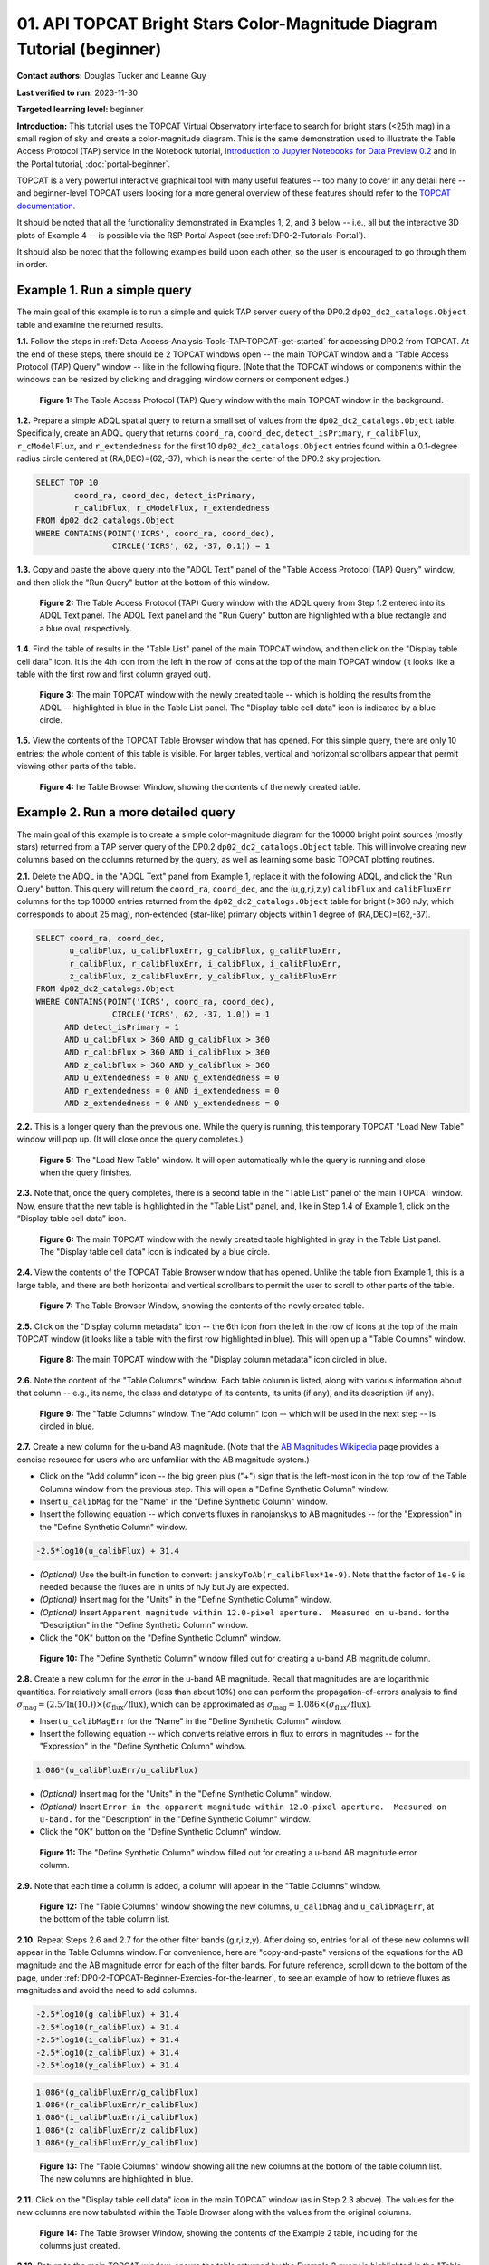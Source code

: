 .. Review the README on instructions to contribute.
.. Review the style guide to keep a consistent approach to the documentation.
.. Static objects, such as figures, should be stored in the _static directory. Review the _static/README on instructions to contribute.
.. Do not remove the comments that describe each section. They are included to provide guidance to contributors.
.. Do not remove other content provided in the templates, such as a section. Instead, comment out the content and include comments to explain the situation. For example:
	- If a section within the template is not needed, comment out the section title and label reference. Do not delete the expected section title, reference or related comments provided from the template.
    - If a file cannot include a title (surrounded by ampersands (#)), comment out the title from the template and include a comment explaining why this is implemented (in addition to applying the ``title`` directive).

.. This is the label that can be used for cross referencing this file.
.. Recommended title label format is "Directory Name"-"Title Name" -- Spaces should be replaced by hyphens.
.. _Tutorials-Examples-DP0-2-TOPCAT-Beginner:
.. Each section should include a label for cross referencing to a given area.
.. Recommended format for all labels is "Title Name"-"Section Name" -- Spaces should be replaced by hyphens.
.. To reference a label that isn't associated with an reST object such as a title or figure, you must include the link and explicit title using the syntax :ref:`link text <label-name>`.
.. A warning will alert you of identical labels during the linkcheck process.

#######################################################################
01. API TOPCAT Bright Stars Color-Magnitude Diagram Tutorial (beginner)
#######################################################################

.. This section should provide a brief, top-level description of the page.

**Contact authors:** Douglas Tucker and Leanne Guy

**Last verified to run:** 2023-11-30

**Targeted learning level:** beginner

**Introduction:**
This tutorial uses the TOPCAT Virtual Observatory interface to search for bright stars (<25th mag)
in a small region of sky and create a color-magnitude diagram.
This is the same demonstration used to illustrate the Table Access Protocol (TAP) service in the Notebook tutorial, 
`Introduction to Jupyter Notebooks for Data Preview 0.2 <https://github.com/rubin-dp0/tutorial-notebooks/blob/main/DP02_01_Introduction_to_DP02.ipynb>`_ 
and in the Portal tutorial, :doc:`portal-beginner`.

TOPCAT is a very powerful interactive graphical tool with many useful features -- too many to cover in any detail here -- and beginner-level TOPCAT 
users looking for a more general overview of these features should refer to the `TOPCAT documentation <https://www.star.bris.ac.uk/~mbt/topcat/>`_.

It should be noted that all the functionality demonstrated in Examples 1, 2, and 3 below -- i.e., all but the interactive 3D plots of Example 4 -- is 
possible via the RSP Portal Aspect (see :ref:`DP0-2-Tutorials-Portal`).

It should also be noted that the following examples build upon each other; so the user is encouraged to go through them in order.

.. _DP0-2-TOPCAT-Beginner-Example-1:

Example 1. Run a simple query
=============================

The main goal of this example is to run a simple and quick TAP server query of the DP0.2 ``dp02_dc2_catalogs.Object`` 
table and examine the returned results.

**1.1.** Follow the steps in :ref:`Data-Access-Analysis-Tools-TAP-TOPCAT-get-started` for accessing DP0.2 from TOPCAT.
At the end of these steps, there should be 2 TOPCAT windows open -- the main TOPCAT window and a "Table Access Protocol
(TAP) Query" window -- like in the following figure.  (Note that the TOPCAT windows or components within the windows
can be resized by clicking and dragging window corners or component edges.)

.. figure:: /_static/TOPCAT_CMD_tutorial_01.png
    :name: TOPCAT_CMD_tutorial_01
    :alt: A screenshot of the Table Access Protocol (TAP) Query window in front of the main TOPCAT window.
          The Table Access Protocol (TAP) Query window shows three panels, stacked vertically.  The
	  top panel is the Metadata panel, and it shows the `dp02_dc2_catalogs.Object` table highlighted
	  in blue within the list of DP0.1 and DP0.2 schemas and tables in the left sub-panel, and a list
	  of names, types, units, index checkboxes, and descriptions for each column of the 
	  `dp02_dc2_catalogs.Object` table in the right sub-panel.
	  The middle panel is the Service Capabilities panel, and it shows that
	  the available Query Language is ADQL-2.0.  The bottom panel is the ADQL Text panel, and it 
	  indicates the current Mode is Synchronous; the bottom panels text box is currently empty.

    **Figure 1:** The Table Access Protocol (TAP) Query window with the main TOPCAT window in the background.

**1.2.** Prepare a simple ADQL spatial query to return a small set of values from the 
``dp02_dc2_catalogs.Object`` table.  Specifically, create an ADQL query that returns 
``coord_ra``, ``coord_dec``, ``detect_isPrimary``, ``r_calibFlux``, ``r_cModelFlux``, 
and ``r_extendedness`` for the first 10 ``dp02_dc2_catalogs.Object`` entries found 
within a 0.1-degree radius circle centered at (RA,DEC)=(62,-37), which is near the 
center of the DP0.2 sky projection.

.. code-block:: SQL

	SELECT TOP 10 
		coord_ra, coord_dec, detect_isPrimary, 
		r_calibFlux, r_cModelFlux, r_extendedness 
	FROM dp02_dc2_catalogs.Object
	WHERE CONTAINS(POINT('ICRS', coord_ra, coord_dec), 
			CIRCLE('ICRS', 62, -37, 0.1)) = 1

**1.3.** Copy and paste the above query into the "ADQL Text" panel of the "Table Access Protocol (TAP) Query" window, 
and then click the "Run Query" button at the bottom of this window.

.. figure:: /_static/TOPCAT_CMD_tutorial_02.png
    :name: TOPCAT_CMD_tutorial_02
    :alt: A screenshot of the Table Access Protocol (TAP) Query window.
	  A list of DP0.2 tables is shown in the top, Metadata panel.
	  A simple ADQL query is shown in the bottom, ADQL Text panel.
	  A blue rectangle highlights the ADQL Text panel.
	  A blue oval highlights the Run Query button.
          The ADQL Text panel and the "Run Query" button are highlighted with a blue rectangle and a blue oval, respectively.
	  
    **Figure 2:** The Table Access Protocol (TAP) Query window with the ADQL query from Step 1.2 entered into its ADQL Text panel. The ADQL Text panel and the "Run Query" button are highlighted with a blue rectangle and a blue oval, respectively.

**1.4.** Find the table of results in the "Table List" panel of the main TOPCAT window, and 
then click on the "Display table cell data" icon.  It is the 4th icon from the left in 
the row of icons at the top of the main TOPCAT window (it looks like a table with the first 
row and first column grayed out).  

.. figure:: /_static/TOPCAT_CMD_tutorial_03.png
    :name: TOPCAT_CMD_tutorial_03
    :alt: A screenshot of the main TOPCAT window.  It is composed of four main parts.
	  1. A row of icons along the top of the window.  2. A Table List panel on the left
	  of the window; this currently shows one table, called TAP_1_dp02_dc02_catalogs.Object,
	  and it is highlighted.  3. A Current Table Properties panel on the right of the window.
	  4. A small SAMP panel just below the Current Table Properties panel.
          The "Display table cell data" icon is indicated by a blue circle.

    **Figure 3:** The main TOPCAT window with the newly created table -- which is holding the results from the ADQL -- highlighted in blue in the Table List panel.  The "Display table cell data" icon is indicated by a blue circle.

**1.5.** View the contents of the TOPCAT Table Browser window that has opened.
For this simple query, there are only 10 entries; the whole content of this table
is visible.  For larger tables, vertical and horizontal scrollbars appear that permit 
viewing other parts of the table.

.. figure:: /_static/TOPCAT_CMD_tutorial_04.png
    :name: TOPCAT_CMD_tutorial_04
    :alt: A screenshot of a Table Browser window.  It shows the contents of Table 1, 
	  called TAP_1_dp02_dc02_catalogs.Object.

    **Figure 4:** he Table Browser Window, showing the contents of the newly created table.

.. _DP0-2-TOPCAT-Beginner-Example-2:

Example 2. Run a more detailed query
====================================

The main goal of this example is to create a simple color-magnitude diagram for the 10000 bright point sources
(mostly stars) returned from a TAP server query of the DP0.2 ``dp02_dc2_catalogs.Object`` table.  This will 
involve creating new columns based on the columns returned by the query, as well as learning some basic TOPCAT
plotting routines.

**2.1.** Delete the ADQL in the "ADQL Text" panel from Example 1, replace it with the following 
ADQL, and click the "Run Query" button.  This query will return the ``coord_ra``, ``coord_dec``, 
and the (u,g,r,i,z,y) ``calibFlux`` and ``calibFluxErr`` columns for the top 10000 entries returned from 
the ``dp02_dc2_catalogs.Object`` table for bright (>360 nJy; which corresponds to about 25 mag), 
non-extended (star-like) primary objects within 1 degree of (RA,DEC)=(62,-37).  

.. code-block:: SQL

	SELECT coord_ra, coord_dec,
               u_calibFlux, u_calibFluxErr, g_calibFlux, g_calibFluxErr, 
               r_calibFlux, r_calibFluxErr, i_calibFlux, i_calibFluxErr, 
               z_calibFlux, z_calibFluxErr, y_calibFlux, y_calibFluxErr
	FROM dp02_dc2_catalogs.Object
	WHERE CONTAINS(POINT('ICRS', coord_ra, coord_dec),
        	        CIRCLE('ICRS', 62, -37, 1.0)) = 1
              AND detect_isPrimary = 1
              AND u_calibFlux > 360 AND g_calibFlux > 360
              AND r_calibFlux > 360 AND i_calibFlux > 360
              AND z_calibFlux > 360 AND y_calibFlux > 360
              AND u_extendedness = 0 AND g_extendedness = 0
              AND r_extendedness = 0 AND i_extendedness = 0
              AND z_extendedness = 0 AND y_extendedness = 0

**2.2.** This is a longer query than the previous one.  While the
query is running, this temporary TOPCAT "Load New Table" window 
will pop up.  (It will close once the query completes.)

.. figure:: /_static/TOPCAT_CMD_tutorial_05.png
    :name: TOPCAT_CMD_tutorial_05
    :alt: A screenshot of the Load New Table window.
	  It indicates that a new table, called
	  TAP_1_dp02_dc02_catalogs.Object, is being
	  loaded into TOPCAT.

    **Figure 5:** The "Load New Table" window.  It will open automatically while the query is running and close when the query finishes.

**2.3.**  Note that, once the query completes, there is a second table in the "Table List" panel of the main TOPCAT window.  
Now, ensure that the new table is highlighted in the "Table List" panel, and, like in Step 1.4 of Example 1, click on the “Display table cell data” icon.

.. figure:: /_static/TOPCAT_CMD_tutorial_06.png
    :name: TOPCAT_CMD_tutorial_06
    :alt: A screenshot of the main TOPCAT window.  It is composed of four main parts.
	  1. A row of icons along the top of the window.  2. A Table List panel on the left
	  of the window; this currently shows two tables, called TAP_1_dp02_dc02_catalogs.Object
	  and TAP_1_dp02_dc02_catalogs.Object; the second table is highlighted.
	  3. A Current Table Properties panel on the right of the window.
	  4. A small SAMP panel just below the Current Table Properties panel.
          The "Display table cell data" icon is indicated by a blue circle.

    **Figure 6:** The main TOPCAT window with the newly created table highlighted in gray in the Table List panel.  The "Display table cell data" icon is indicated by a blue circle.

**2.4.**  View the contents of the TOPCAT Table Browser window that has opened.
Unlike the table from Example 1, this is a large table, and there are both horizontal 
and vertical scrollbars to permit the user to scroll to other parts of the table.

.. figure:: /_static/TOPCAT_CMD_tutorial_07.png
    :name: TOPCAT_CMD_tutorial_07
    :alt: A screenshot of a Table Browser window.  It shows the contents of Table 2, 
	  called TAP_2_dp02_dc02_catalogs.Object.  This is a large table, and there
	  are both horizontal and vertical scrollbars to permit the user to scroll
	  to other parts of the table.

    **Figure 7:** The Table Browser Window, showing the contents of the newly created table.

**2.5.** Click on the "Display column metadata" icon -- the 6th icon from the left in the row of icons 
at the top of the main TOPCAT window (it looks like a table with the first row highlighted in blue).
This will open up a "Table Columns" window.

.. figure:: /_static/TOPCAT_CMD_tutorial_08.png
    :name: TOPCAT_CMD_tutorial_08
    :alt: A screenshot of the main TOPCAT window.  It is composed of four main parts.
	  1. A row of icons along the top of the window.  2. A Table List panel on the left
	  of the window; this currently shows two tables, called TAP_1_dp02_dc02_catalogs.Object
	  and TAP_1_dp02_dc02_catalogs.Object; the second table is highlighted.
	  3. A Current Table Properties panel on the right of the window.
	  4. A small SAMP panel just below the Current Table Properties panel.
          The  "Display column metadata" icon circled in blue.

    **Figure 8:** The main TOPCAT window with the  "Display column metadata" icon circled in blue.

**2.6.** Note the content of the "Table Columns" window.  Each table column is listed, along with various
information about that column -- e.g., its name, the class and datatype of its contents, its units (if any), 
and its description (if any).

.. figure:: /_static/TOPCAT_CMD_tutorial_09.png
    :name: TOPCAT_CMD_tutorial_09
    :alt: A screenshot of the Table Columns window.
	  It lists the name the class, the datatype, and, 
	  if available, the units and description 
	  of each of the columns in the table.

    **Figure 9:** The "Table Columns" window.  The "Add column" icon -- which will be used in the next step -- is circled in blue.

**2.7.** Create a new column for the u-band AB magnitude.  (Note that the `AB Magnitudes Wikipedia <https://en.wikipedia.org/wiki/AB_magnitude>`_ page provides a concise resource for users who are unfamiliar with the AB magnitude system.)

* Click on the "Add column" icon -- the big green plus ("+") sign that is the left-most icon in the top row of the Table Columns window from the previous step. This will open a "Define Synthetic Column" window.

* Insert ``u_calibMag`` for the "Name" in the "Define Synthetic Column" window.

* Insert the following equation -- which converts fluxes in nanojanskys to AB magnitudes -- for the "Expression" in the "Define Synthetic Column" window.  

.. code-block:: python

   -2.5*log10(u_calibFlux) + 31.4

* `(Optional)` Use the built-in function to convert: ``janskyToAb(r_calibFlux*1e-9)``. Note that the factor of ``1e-9`` is needed because the fluxes are in units of nJy but Jy are expected.

* `(Optional)` Insert ``mag`` for the "Units" in the "Define Synthetic Column" window.

* `(Optional)` Insert ``Apparent magnitude within 12.0-pixel aperture.  Measured on u-band.`` for the "Description" in the "Define Synthetic Column" window.

* Click the "OK" button on the "Define Synthetic Column" window.


.. figure:: /_static/TOPCAT_CMD_tutorial_10.png
    :name: TOPCAT_CMD_tutorial_10
    :alt: A screenshot of the Define Synthetic Column window.
	  Shown are the user-input values for the name and
	  the expression for the column.  In this particular
	  case, the name is u_calibMag and the expression
	  is the equation for converting flux in nano-janskys
          to AB magnitudes, where the flux is u_calibFlux.

    **Figure 10:** The "Define Synthetic Column" window filled out for creating a u-band AB magnitude column. 


**2.8.**  Create a new column for the `error` in the u-band AB magnitude.
Recall that magnitudes are are logarithmic quantities.  For relatively
small errors (less than about 10%) one can perform the propagation-of-errors 
analysis to find :math:`\sigma_\mathrm{mag} = (2.5/\ln(10.)) \times ( \sigma_\mathrm{flux} / \mathrm{flux} )`, 
which can be approximated as :math:`\sigma_\mathrm{mag} = 1.086 \times ( \sigma_\mathrm{flux} / \mathrm{flux} )`.  

* Insert ``u_calibMagErr`` for the "Name" in the "Define Synthetic Column" window.

* Insert the following equation -- which converts relative errors in flux to errors in magnitudes -- for the "Expression" in the "Define Synthetic Column" window.
 
.. code-block:: python

   1.086*(u_calibFluxErr/u_calibFlux)

* `(Optional)` Insert ``mag`` for the "Units" in the "Define Synthetic Column" window.

* `(Optional)` Insert ``Error in the apparent magnitude within 12.0-pixel aperture.  Measured on u-band.`` for the "Description" in the "Define Synthetic Column" window.

* Click the "OK" button on the "Define Synthetic Column" window.

.. figure:: /_static/TOPCAT_CMD_tutorial_11.png
    :name: TOPCAT_CMD_tutorial_11
    :alt: A screenshot of the Define Synthetic Column window.
	  Shown are the user-input values for the name and
	  the expression for the column.  In this particular
	  case, the name is u_calibMagErr and the expression
	  is the equation for converting flux and error in the
	  flux to error in magnitude.  

    **Figure 11:** The "Define Synthetic Column" window filled out for creating a u-band AB magnitude error column. 


**2.9.**  Note that each time a column is added, a column will appear in the "Table Columns" window.

.. figure:: /_static/TOPCAT_CMD_tutorial_12.png
    :name: TOPCAT_CMD_tutorial_12
    :alt: A screenshot of the Table Columns window.
	  It lists the name the class, the datatype, and, 
	  if available, the units and description 
	  of each of the columns in the table.  Here,
	  it lists the original columns for Table 2
	  plus the two new u-band columns just added, 
          u_calibMag and u_calibMagErr, and the expressions
	  used to derive them.

    **Figure 12:** The "Table Columns" window showing the new columns, ``u_calibMag`` and ``u_calibMagErr``, at the bottom of the table column list.


**2.10.**  Repeat Steps 2.6 and 2.7 for the other filter bands 
(g,r,i,z,y).  After doing so, entries for all of these
new columns will appear in the Table Columns window.  
For convenience, here are "copy-and-paste" versions of 
the equations for the AB magnitude and the AB magnitude 
error for each of the filter bands.
For future reference, scroll down to the bottom of the page, under 
:ref:`DP0-2-TOPCAT-Beginner-Exercies-for-the-learner`, to see
an example of how to retrieve fluxes as magnitudes and avoid
the need to add columns.

.. code-block:: python

   -2.5*log10(g_calibFlux) + 31.4
   -2.5*log10(r_calibFlux) + 31.4
   -2.5*log10(i_calibFlux) + 31.4
   -2.5*log10(z_calibFlux) + 31.4
   -2.5*log10(y_calibFlux) + 31.4

.. code-block:: python

   1.086*(g_calibFluxErr/g_calibFlux)
   1.086*(r_calibFluxErr/r_calibFlux)
   1.086*(i_calibFluxErr/i_calibFlux)
   1.086*(z_calibFluxErr/z_calibFlux)
   1.086*(y_calibFluxErr/y_calibFlux)

.. figure:: /_static/TOPCAT_CMD_tutorial_13.png
    :name: TOPCAT_CMD_tutorial_13
    :alt:  A screenshot of the Table Columns window.
	  It lists the name the class, the datatype, and, 
	  if available, the units and description 
	  of each of the columns in the table.  Here,
	  it lists the original columns for Table 2
	  plus the twelve new u-band columns just added, 
          the calibrated magnitudes and magnitude errors
	  for the 6 LSST filter passbands, as well as 
	  the expressions used to derive these newly derived 
	  quantities.  The new columns are highlighted in blue.

    **Figure 13:** The "Table Columns" window showing all the new columns at the bottom of the table column list.  The new columns are highlighted in blue.


**2.11.**  Click on the "Display table cell data" icon in the main TOPCAT window (as in Step 2.3 above).
The values for the new columns are now tabulated within the Table Browser along with the values from the original columns. 

.. figure:: /_static/TOPCAT_CMD_tutorial_14.png
    :name: TOPCAT_CMD_tutorial_14
    :alt: A screenshot of a Table Browser window.  It shows the contents of Table 2, 
	  called TAP_2_dp02_dc02_catalogs.Object, including the quantities just derived.  
	  This is a large table, and there are both horizontal and vertical scrollbars 
	  to permit the use to scroll to other parts of the table.

    **Figure 14:** The Table Browser Window, showing the contents of the Example 2 table, including for the columns just created.

**2.12.**  Return to the main TOPCAT window, ensure the table returned by the Example 2 query 
is highlighted in the "Table List" panel, and click on the "Plane plotting window" icon -- the 
11th icon from the left in the row of icons at the top of the main TOPCAT window (it looks
like a blank X/Y plot).

.. figure:: /_static/TOPCAT_CMD_tutorial_17.png
    :name: TOPCAT_CMD_tutorial_17
    :alt: A screenshot of the main TOPCAT window.  It is composed of four main parts.
	  1. A row of icons along the top of the window.  2. A Table List panel on the left
	  of the window; this currently shows two tables, called TAP_1_dp02_dc02_catalogs.Object
	  and TAP_1_dp02_dc02_catalogs.Object; the second table is highlighted.
	  3. A Current Table Properties panel on the right of the window.
	  4. A small SAMP panel just below the Current Table Properties panel.
          The Plane plotting window icon circled in blue.

    **Figure 15:** The main TOPCAT window with the "Plane plotting window" icon circled in blue.

**2.13.** Note that TOPCAT has returned with a Plane Plot window, initially
plotting the first 2 numerical columns from the table.  In this case, these 
two columns are ``coord_ra`` and ``coord_dec``; so the plot serves as a basic
sky plot.

.. figure:: /_static/TOPCAT_CMD_tutorial_18.png
    :name: TOPCAT_CMD_tutorial_18
    :alt: A screenshot of the Plane Plot window.
	  It shows the RA, DEC positions of the 10000
          objects from Table 2.  Due to the details of
	  the ADQL query used to generate Table 2, all
	  the points lie within a circle of diameter 
	  1 degree.  Aside from the main plot panel, 
	  there are two other panels in the Plane Plot
	  window.  1.  A small panel in the lower right
	  with icons for Frame, Legend, Axes, STILTS, 
	  plus the name of the table from which the 
	  plotted data were taken.  2. A panel indicating
	  the table name and the columns to be used for 
	  the X (RA) and Y (DEC) coordinates.

    **Figure 16:** The Plane Plot window, plotting ``coord_dec`` vs. ``coord_ra`` for the 10000 
    star-like objects returned by the Example 2 ADQL query.

**2.14.**  Replace ``coord_ra`` and ``coord_dec`` with ``r_calibMag - i_calibMag`` and ``g_calibMag`` 
in the "X" and "Y" windows, respectively.  For convenience, here are "copy-and-paste" versions 
of these two coordinate expressions.

.. code-block:: python

   r_calibMag - i_calibMag
   g_calibMag

**2.15.**  Examine the ``g_calibMag`` vs. ``r_calibMag - i_calibMag`` color magnitude diagram
produced for this set of stars (and star-like objects).  

.. figure:: /_static/TOPCAT_CMD_tutorial_19.png
    :name: TOPCAT_CMD_tutorial_19
    :alt: A screenshot of the Plane Plot window. 
	  The chart shows a color magnitude diagram, g-band AB magnitude vs r-band minus i-band color, 
          for the objects in Table 2. 
	  This example demonstrates how to quickly explore the data returned in the search query. 
	  The plot shows a large density of stars at low r-i color, and discrete bins at redder r-i color 
          because the simulated data are based on discrete red stellar models that were used as input 
          into DP0.2. Real data are expected to instead show a smooth distribution of colors.

    **Figure 17:** The Plane Plot window, plotting ``g_calibMag`` vs. ``r_calibMag - i_calibMag`` for the 10000 
    star-like objects returned by the Example 2 ADQL query.  (The "quantized" colors for objects 
    with ``r_calibMag - i_calibMag > 0.6`` are an artifact of the simulation upon which DP0.2 is based.)

**2.16.**  Astronomers usually prefer to plot their color-magnitude diagrams with brighter (lower magnitude) 
objects at the top of the plot and fainter (higher magnitude) objects at the bottom.  To adjust the plot to follow 
this convention, click on the "Axes" button in the lower-left panel of the "Plane Plot" window to flip the ``Y`` axis. 

.. figure:: /_static/TOPCAT_CMD_tutorial_20.png
    :name: TOPCAT_CMD_tutorial_20
    :alt: A screenshot of the Plane Plot window. 
	  The chart shows a color magnitude diagram, g-band AB magnitude vs r-band minus i-band color, 
          for the objects in Table 2. 
	  In this rendition, the Y-axis has been flipped; so that bright stars (with small magnitudes) 
          are near the top of the plot and faint stars (with large magnitudes) are near the bottom.
	  This example demonstrates how to quickly explore the data returned in the search query. 
	  The plot shows a large density of stars at low r-i color, and discrete bins at redder r-i 
          color because the simulated data are based on discrete red stellar models that were used as 
          input into DP0.2. Real data are expected to instead show a smooth distribution of colors.

    **Figure 18:** Same as previous plot, but with the y-axis flipped.

**2.17.**  Finally, to guide the eye, add a grid to the plot.  To do so, click on the "Grid" button 
at the top of the bottom-right panel of the "Plane Plot" window and check the "Draw Grid" option.

.. figure:: /_static/TOPCAT_CMD_tutorial_21.png
    :name: TOPCAT_CMD_tutorial_21
    :alt: A screenshot of the Plane Plot window. 
	  The chart shows a color magnitude diagram, g-band AB magnitude versus r-band minus i-band color, 
          for the objects in Table 2. 
	  In this rendition, the Y-axis has been flipped; so that bright stars (with small magnitudes) 
          are near the top of the plot and faint stars (with large magnitudes) are near the bottom.  
          In addition, a grid has been added to the plot.
	  This example demonstrates how to quickly explore the data returned in the search query. 
	  The plot shows a large density of stars at low r-i color, and discrete bins at redder r-i 
          color because the simulated data are based on discrete red stellar models that were used as 
          input into DP0.2. Real data are expected to instead show a smooth distribution of colors.

    **Figure 19:** Same as previous plot, but with a grid added.

**2.18.** `(Optional)`  Explore!  For example, try plotting the color magnitude diagrams for other
filter passbands.  How does the ``u_calibMag`` vs. ``r_calibMag - i_calibMag`` color magnitude diagram
compare with the ``g_calibMag`` vs. ``r_calibMag - i_calibMag``?  How about the ``g_calibMag`` vs. ``z_calibMag - y_calibMag``?
color magnitude diagram?


.. _DP0-2-TOPCAT-Beginner-Example-3:

Example 3. Interact with multiple plots from the same table
===========================================================

A strength of TOPCAT is that the data from a given table are linked across the plots based on that table.
The current example example investigates this feature by looking at multiple plots for the table of results returned by the ADQL query from Example 2.
One of these plots will be the color-magnitude diagram produced in Example 2.  Two other plots will also be generated from that same table.

**3.1.**  If not already done, run through Example 2.  Keep the Table Browser window (from Step 2.11) and the ``g_calibMag`` vs. 
``r_calibMag - i_calibMag`` color magnitude diagram Sky Plot window (from Step 2.17) open.

**3.2.** Create a skyplot of the RA,DEC positions of the stars returned by the query.  
To do so, go to the main TOPCAT window, ensure that the table from the Example 2 query 
is highlighted in the "Table List" panel, and click on the "Sky plotting window" icon -- 
the 12th icon from the left in the row of icons at the top of the main TOPCAT window 
(it looks like a small, gridded Aitoff map projection).  

.. figure:: /_static/TOPCAT_CMD_tutorial_15.png
    :name: TOPCAT_CMD_tutorial_15
    :alt: A screenshot of the main TOPCAT window.  It is composed of four main parts.
	  1. A row of icons along the top of the window.  2. A Table List panel on the left
	  of the window; this currently shows two tables, called TAP_1_dp02_dc02_catalogs.Object
	  and TAP_1_dp02_dc02_catalogs.Object; the second table is highlighted.
	  3. A Current Table Properties panel on the right of the window.
	  4. A small SAMP panel just below the Current Table Properties panel.
	  The Sky plotting window icon is circled in blue.

    **Figure 20:** The main TOPCAT window.  The "Sky plotting window" icon is circled in blue.

**3.3.**  Note the Sky Plot window that TOPCAT returns.
TOPCAT is generally pretty good at identifying which columns in 
a table represent (RA, DEC) coordinates, and it succeeds
in this case, plotting `coord_ra` and `coord_dec` as the 
RA and the DEC, respectively.  Note that TOPCAT automatically 
adjusts to an appropriate RA, DEC range, but the plot can be
zoomed in and out interactively via the mouse or scroll wheel.  
Also note that TOPCAT plots the grid by default in sexagesimal 
units, but these (and other aspects of the plot) can be modified 
using the Axes button in the lower left panel of the Sky Plot window.
Keep this Sky Plot window open for later steps in this example.

.. figure:: /_static/TOPCAT_CMD_tutorial_16.png
    :name: TOPCAT_CMD_tutorial_16
    :alt: A screenshot of the Sky Plot window.
	  It shows the RA, DEC positions of the 10000
          objects from Table 2.  Due to the details of
	  the ADQL query used to generate Table 2, all
	  the points lie within a circle of diameter 
	  1 degree.  Aside from the main plot panel, 
	  there are two other panels in the Sky Plot
	  window.  1.  A small panel in the lower right
	  with icons for Frame, Legend, Axes, STILTS, 
	  plus the name of the table from which the 
	  plotted data were taken.  2. A panel indicating
	  the table name, the Data Sky System, and the 
	  columns to be used for the longitude (RA) and
	  latitude (DEC).

    **Figure 21:** The Skyplot window, showing the sky positions in (sexagesimal) equatorial coordindates for the entries returned by the Example 2 ADQL query.


**3.4.**  Create a Plane Plot of the estimated error in the g-band AB magnitude (``g_calibMagErr``) vs. the g-band AB magnitude itself (``g_calibMag``). 

* Ensure the table returned by the Example 2 query is highlighted in the "Table List" panel of the main TOPCAT window, and click on the "Plane plotting window" icon.

.. figure:: /_static/TOPCAT_CMD_tutorial_22.png
    :name: TOPCAT_CMD_tutorial_22
    :alt: A screenshot of the main TOPCAT window.  It is composed of four main parts.
	  1. A row of icons along the top of the window.  2. A Table List panel on the left
	  of the window; this currently shows two tables, called TAP_1_dp02_dc02_catalogs.Object
	  and TAP_1_dp02_dc02_catalogs.Object; the second table is highlighted.
	  3. A Current Table Properties panel on the right of the window.
	  4. A small SAMP panel just below the Current Table Properties panel.
	  The Plane plotting window icon is circled in blue.

    **Figure 22:** The main TOPCAT window.  The "Plane plotting window" icon is circled in blue.

* Replace the column names in the "X" and "Y" windows in the lower-right panel of the "Plane Plot" window with ``g_calibMag`` and ``g_calibMagErr``, respectively, and add a grid to the plot (as described in Step 2.17).  Keep this Plane Plot window open for the steps in this example.

.. figure:: /_static/TOPCAT_CMD_tutorial_23.png
    :name: TOPCAT_CMD_tutorial_23
    :alt: A screenshot of the Plane Plot window. 
	  Plotted are the g-band AB magnitude error
	  versus the g-band AB magnitude.  The g-band
	  AB magnitude ranges from about 16 to 25.
          The g-band AB magnitude starts out near zero
          but starts to increase exponentially around
	  22th magnitude, reaching 0.10 around 25th 
	  magnitude.

    **Figure 23:** The "Plane Plot" window, showing ``g_calibMagErr`` plotted against ``g_calibMag``.

**3.5.** Look at all 3 plots together -- the one "Sky Plot" and the 2 "Plane Plots" -- plus the "Table Browser".  

* Using the mouse to "click-and-drag" their corners and edges, the sizes and positions of these windows can be adjusted so they all can be viewed simultaneously.

* Click on a symbol in one of the plots.  (In the following figure, a point near (``r_calibMag-i_calibMag=1.0``, ``g_calibMag=24.2``) was clicked in the color-magnitude plot.)  A small black circle with cross-hairs will appear around that particular symbol in that particular plot.  **In particular, note that a small black circle with cross-hairs will also appear around the symbol for that particular object in the other plots.  Its row entry in the the "Table Browser" will also be highlighted.**

.. figure:: /_static/TOPCAT_CMD_tutorial_24.png
    :name: TOPCAT_CMD_tutorial_24
    :alt: A screen shot showing a Sky Plot window and two 
	  Plane Plot windows -- one of the color-magnitude
	  diagram and another of the g-band magnitude error
	  versus magnitude plot.  Also shown is a Table 
	  Browser window.  All of these are for the data
	  in Table 2.  In the color-magnitude plot, a symbol
	  is marked by a black circle with cross-hairs.
	  There is also a symbol marked by a black circle with
	  cross-hairs in the other two plots.  These are all
	  for the same object from Table 2.  Note also that
	  there is a row highlighted in the Table Browser.
          This is the row for that same object marked by 
	  the black circle with cross-hairs in the 3 plots.

    **Figure 24:** A Sky Plot window, two Plane Plot window, and a Table Browser window displaying data returned from the ADQL query from Example 2.  Note the black circle with cross-hairs in the three plot windows and the row highlighted in gray in the Table Browser window:  these all refer to the same data point.

**3.6.** Note that this data linkage works not only for single objects but for
subsets of points that one can define for the table via the
TOPCAT interface.  The interested user is directed to 
the `TOPCAT documentation on defining subsets <https://www.star.bris.ac.uk/~mbt/topcat/sun253/sun253.html#subsetDef>`_.


.. _DP0-2-TOPCAT-Beginner-Example-4:

Example 4. Create interactive 3D plots
======================================

The final example in this tutorial looks at TOPCAT's interactive 3D plot functionality.  
As with Example 3, the table returned from the ADQL query in Example 2 will be used.

**4.1.**  If not already done, run through Example 2, at least through Step 2.10, 
where the columns for ``calibMag`` and ``calibMagErr`` for all the filters are generated.

**4.2.**  Go to the main TOPCAT window, ensure that that the table from the 
Example 2 query is highlighted in the "Table List" panel, and click 
on the  "3D plotting window using Cartesian coordinates" icon --
it is the 13th icon from the left in the top row of the 
TOPCAT window, and it looks like a 2D rendering of a cube.

.. figure:: /_static/TOPCAT_CMD_tutorial_25.png
    :name: TOPCAT_CMD_tutorial_25
    :alt: A screenshot of the main TOPCAT window.  It is composed of four main parts.
	  1. A row of icons along the top of the window.  2. A Table List panel on the left
	  of the window; this currently shows two tables, called TAP_1_dp02_dc02_catalogs.Object
	  and TAP_1_dp02_dc02_catalogs.Object; the second table is highlighted.
	  3. A Current Table Properties panel on the right of the window.
	  4. A small SAMP panel just below the Current Table Properties panel.

    **Figure 25:** The main TOPCAT window.  The "3D plotting window using Cartesian coordinates" icon is circled in blue.

**4.3.**  Note that TOPCAT has opened a "Cube Plot" window, automatically using the first 3 
numeric columns of the table -- in this case, ``coord_ra``, ``coord_dec``, and 
``u_calibFlux`` for the inputs to the "X", "Y", and "Z" coordinates, respectively:

.. figure:: /_static/TOPCAT_CMD_tutorial_26.png
    :name: TOPCAT_CMD_tutorial_26
    :alt: A screen shot of a Cube Plot.  Shown is a 2D 
	  rendering of a 3D cube.  Plotted are RA and DEC
	  for the X and Y axes, respectively, and the 
	  u-band flux for the Z axis.

    **Figure 26:** A "Cube Plot" window, plotting ``coord_ra``, ``coord_dec``, and ``u_calibFlux`` as the "X", "Y", and "Z" coordinates, respectively, for 10000 point sources from Example 2.

**4.2.**  Replace the contents of the "X", "Y", and "Z" windows in the lower-right panel of the "Cube
Plot" window with ``r_calibMag-i_calibMag``, ``g_calibMag-r_calibMag``, and ``u_calibMag-g_calibMag``,
respectively.  This yields a 3D color-color-color diagram for the 10000 stars (and other point sources) 
downloaded in Example 2.

.. figure:: /_static/TOPCAT_CMD_tutorial_27.png
    :name: TOPCAT_CMD_tutorial_27
    :alt: A screen shot of a Cube Plot.  Shown is a 2D 
	  rendering of a 3D cube.  Plotted are the AB
	  colors r-i, g-r, and u-g along the X, Y, and
	  Z axes, respectively.  The stellar locus is 
	  almost one-dimenstional, and it 
	  snakes from one corner of the cube to the opposite
	  corner of the cube.  The disceteness of the locus
	  for the red stars is also noticeable here.

    **Figure 27:** A "Cube Plot" window, plotting the `(r-i)`, `(g-r)`, `(u-g)` color-color-color diagram for the 10000 point sources from Example 2.

**4.3.**  Add more information to this plot by color-coding the individual symbols.  
To do so, click on the "Form" button in the lower-right panel of the "Cube Plot" window; then, in the "Shading" subpanel that appears, 
choose "aux" in the "Mode" pull-down menu and insert (for example) ``i_calibMag`` in the "Aux" window.  This results in a 3D color-color-color
plot with the value of ``i_calibMag`` encoded in the color of each symbol.  A color bar also appears at the side of the plot.

.. figure:: /_static/TOPCAT_CMD_tutorial_28.png
    :name: TOPCAT_CMD_tutorial_28
    :alt: A screen shot of a Cube Plot.  Shown is a 2D 
	  rendering of a 3D cube.  Plotted are the AB
	  colors r-i, g-r, and u-g along the X, Y, and
	  Z axes, respectively.  The stellar locus is 
	  almost one-dimenstional, and it 
	  snakes from one corner of the cube to the opposite
	  corner of the cube.  The symbols are color-coded
          using the Inferno palette to show i-band magnitude, 
	  with the brighter objects appearing lighter and
          yellower, and the fainter objects appearing 
          darker and browner.  At the blue corner of 
	  the cube, a large fraction of objects appear 
          to be relatively faint (i-band AB magnitude 
          fainter than about 22nd magnitude).

    **Figure 28:** Same as previous plot, but with the symbols color-coded by their value of ``i_calibMag``.  

**4.4.**  Change the color look-up table for the auxiliary axis (color bar).
To so, click on "Aux Axis" in the left-lower panel of the Cube Plot window.  
In the new lower-right panel that appears, choose a different color palette from the
"Aux Shader" drop-down menu.  In the following case, the "Rainbow" color palette was chosen.

.. figure:: /_static/TOPCAT_CMD_tutorial_29.png
    :name: TOPCAT_CMD_tutorial_29
    :alt: A screen shot of a Cube Plot.  Shown is a 2D 
	  rendering of a 3D cube.  Plotted are the AB
	  colors r-i, g-r, and u-g along the X, Y, and
	  Z axes, respectively.  The stellar locus is 
	  almost one-dimenstional, and it 
	  snakes from one corner of the cube to the opposite
	  corner of the cube.  The symbols are color-coded
          using the Rainbow palette to show i-band magnitude, 
	  with the brighter object symbols appearing red, 
          and the fainter object symbols appearing 
          blue, purple, or even black.  

    **Figure 29:** Same as previous plot, but using the "Rainbow" color palette for the auxiliary axis (color bar).

**4.5.**  Test out the interactive functionality of the 3D cube plot.
If not already done so, use the mouse to "click-and-drag" a point in the plot window to
rotate the plot to a different configuration.  Note that, as with the 2D plots, the 3D 
cube plot can be zoomed in or out using the mouse or a scroll wheel.

.. figure:: /_static/TOPCAT_CMD_tutorial_30.png
    :name: TOPCAT_CMD_tutorial_30
    :alt: A screen shot of a Cube Plot.  Shown is a 2D 
	  rendering of a 3D cube.  Plotted are the AB
	  colors r-i, g-r, and u-g along the X, Y, and
	  Z axes, respectively.  The stellar locus is 
	  almost one-dimenstional, and it 
	  snakes from one corner of the cube to the opposite
	  corner of the cube.  The symbols are color-coded
          using the Rainbow palette to show i-band magnitude, 
	  with the brighter object symbols appearing red, 
          and the fainter object symbols appearing 
          blue, purple, or even black.  The plot has
          been rotated arbitrarily relative to the 
          rotation of the previous plot.

    **Figure 30:** Same as previous plot, but the 3D plot has been rotated about its axes.

**4.6.** `(Optional)`  Explore!  For example, try plotting the equivalent of a color-color-color-color diagram, by using ``i_calibMag - z_calibMag`` or ``z_calibMag - y_calibMag`` for the auxiliary axis (color bar).


.. _DP0-2-TOPCAT-Beginner-Exercies-for-the-learner:

Exercises for the learner
=========================

1. Instead of creating the magnitude and magnitude error columns, use the
following query with `scisql` functions to return fluxes as magnitudes.


.. code-block:: SQL

	SELECT coord_ra, coord_dec,
        scisql_nanojanskyToAbMag(u_calibFlux) AS u_calibMag, 
        scisql_nanojanskyToAbMagSigma(u_calibFlux, u_calibFluxErr) AS u_calibMagErr,
        scisql_nanojanskyToAbMag(g_calibFlux) AS g_calibMag, 
        scisql_nanojanskyToAbMagSigma(g_calibFlux, g_calibFluxErr) AS g_calibMagErr,
        scisql_nanojanskyToAbMag(r_calibFlux) AS r_calibMag, 
        scisql_nanojanskyToAbMagSigma(r_calibFlux, r_calibFluxErr) AS r_calibMagErr,
        scisql_nanojanskyToAbMag(i_calibFlux) AS i_calibMag, 
        scisql_nanojanskyToAbMagSigma(i_calibFlux, i_calibFluxErr) AS i_calibMagErr,
        scisql_nanojanskyToAbMag(z_calibFlux) AS z_calibMag, 
        scisql_nanojanskyToAbMagSigma(z_calibFlux, z_calibFluxErr) AS z_calibMagErr,
        scisql_nanojanskyToAbMag(y_calibFlux) AS y_calibMag, 
        scisql_nanojanskyToAbMagSigma(y_calibFlux, y_calibFluxErr) AS y_calibMagErr 
        FROM dp02_dc2_catalogs.Object
        WHERE CONTAINS(POINT('ICRS', coord_ra, coord_dec),
                       CIRCLE('ICRS', 62, -37, 1.0)) = 1
        AND detect_isPrimary = 1
        AND u_calibFlux > 360 AND g_calibFlux > 360
        AND r_calibFlux > 360 AND i_calibFlux > 360
        AND z_calibFlux > 360 AND y_calibFlux > 360
        AND u_extendedness = 0 AND g_extendedness = 0
        AND r_extendedness = 0 AND i_extendedness = 0
        AND z_extendedness = 0 AND y_extendedness = 0
